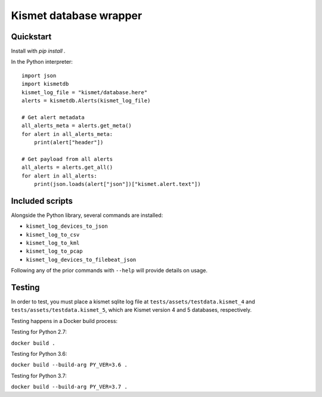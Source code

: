 Kismet database wrapper
_______________________


.. image:: https://readthedocs.org/projects/kismetdb/badge/?version=latest
   :target: https://kismetdb.readthedocs.io/en/latest/?badge=latest
   :alt: Documentation Status


Quickstart
----------

Install with `pip install .`

In the Python interpreter:

::

    import json
    import kismetdb
    kismet_log_file = "kismet/database.here"
    alerts = kismetdb.Alerts(kismet_log_file)

    # Get alert metadata
    all_alerts_meta = alerts.get_meta()
    for alert in all_alerts_meta:
        print(alert["header"])

    # Get payload from all alerts
    all_alerts = alerts.get_all()
    for alert in all_alerts:
        print(json.loads(alert["json"])["kismet.alert.text"])


Included scripts
----------------

Alongside the Python library, several commands are installed:

* ``kismet_log_devices_to_json``
* ``kismet_log_to_csv``
* ``kismet_log_to_kml``
* ``kismet_log_to_pcap``
* ``kismet_log_devices_to_filebeat_json``

Following any of the prior commands with ``--help`` will provide details on
usage.


Testing
-------

In order to test, you must place a kismet sqlite log file at
``tests/assets/testdata.kismet_4`` and ``tests/assets/testdata.kismet_5``,
which are Kismet version 4 and 5 databases, respectively.

Testing happens in a Docker build process:

Testing for Python 2.7:

``docker build .``

Testing for Python 3.6:

``docker build --build-arg PY_VER=3.6 .``

Testing for Python 3.7:

``docker build --build-arg PY_VER=3.7 .``

